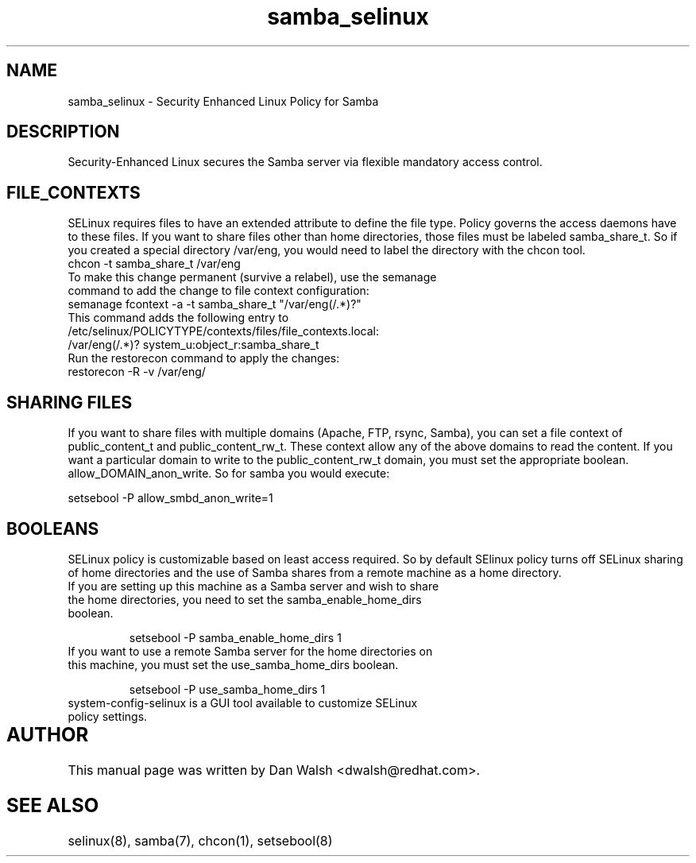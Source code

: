 .TH  "samba_selinux"  "8"  "17 Jan 2005" "dwalsh@redhat.com" "Samba Selinux Policy documentation"
.SH "NAME"
samba_selinux \- Security Enhanced Linux Policy for Samba
.SH "DESCRIPTION"

Security-Enhanced Linux secures the Samba server via flexible mandatory access
control.  
.SH FILE_CONTEXTS
SELinux requires files to have an extended attribute to define the file type. 
Policy governs the access daemons have to these files. 
If you want to share files other than home directories, those files must be 
labeled samba_share_t.  So if you created a special directory /var/eng, you 
would need to label the directory with the chcon tool.
.TP
chcon -t samba_share_t /var/eng
.TP
To make this change permanent (survive a relabel), use the semanage command to add the change to file context configuration:
.TP
semanage fcontext -a -t samba_share_t "/var/eng(/.*)?"
.TP
This command adds the following entry to /etc/selinux/POLICYTYPE/contexts/files/file_contexts.local:
.TP
/var/eng(/.*)? system_u:object_r:samba_share_t
.TP
Run the restorecon command to apply the changes:
.TP
restorecon -R -v /var/eng/

.SH SHARING FILES
If you want to share files with multiple domains (Apache, FTP, rsync, Samba), you can set a file context of public_content_t and public_content_rw_t.  These context allow any of the above domains to read the content.  If you want a particular domain to write to the public_content_rw_t domain, you must set the appropriate boolean.  allow_DOMAIN_anon_write.  So for samba you would execute:

setsebool -P allow_smbd_anon_write=1

.SH BOOLEANS
.br 
SELinux policy is customizable based on least access required.  So by 
default SElinux policy turns off SELinux sharing of home directories and 
the use of Samba shares from a remote machine as a home directory.
.TP
If you are setting up this machine as a Samba server and wish to share the home directories, you need to set the samba_enable_home_dirs boolean. 
.br

setsebool -P samba_enable_home_dirs 1
.TP
If you want to use a remote Samba server for the home directories on this machine, you must set the use_samba_home_dirs boolean.
.br 

setsebool -P use_samba_home_dirs 1
.TP
system-config-selinux is a GUI tool available to customize SELinux policy settings.

.SH AUTHOR	
This manual page was written by Dan Walsh <dwalsh@redhat.com>.

.SH "SEE ALSO"
selinux(8), samba(7), chcon(1), setsebool(8)
